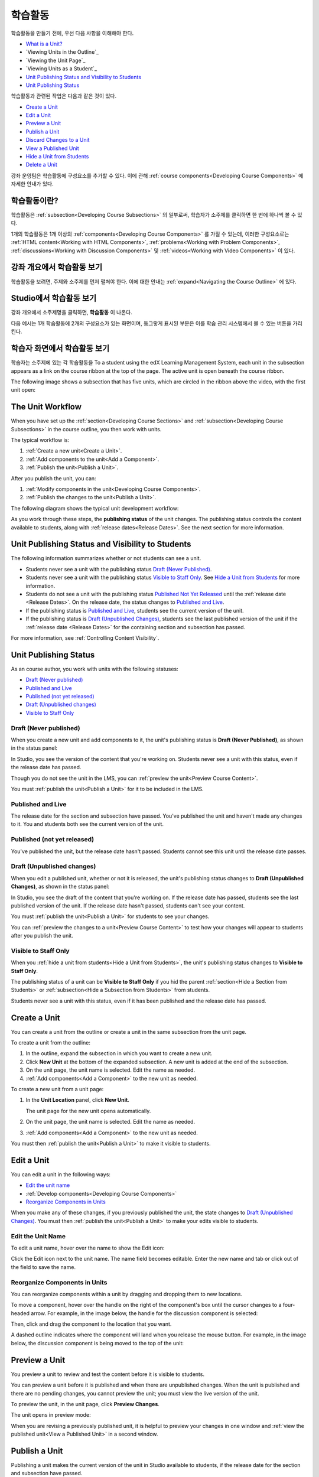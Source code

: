 .. _Developing Course Units:

###################################
학습활동
###################################

학습활동을 만들기 전에, 우선 다음 사항을 이해해야 한다.

* `What is a Unit?`_
* `Viewing Units in the Outline`_
* `Viewing the Unit Page`_
* `Viewing Units as a Student`_
* `Unit Publishing Status and Visibility to Students`_
* `Unit Publishing Status`_

학습활동과 관련된 작업은 다음과 같은 것이 있다.

* `Create a Unit`_
* `Edit a Unit`_
* `Preview a Unit`_
* `Publish a Unit`_
* `Discard Changes to a Unit`_
* `View a Published Unit`_
* `Hide a Unit from Students`_
* `Delete a Unit`_

강좌 운영팀은 학습활동에 구성요소를 추가할 수 있다. 
이에 관해 :ref:`course components<Developing Course
Components>` 에 자세한 안내가 있다. 

.. _What is a Unit?:

****************************
학습활동이란?
****************************

학습활동은 :ref:`subsection<Developing Course Subsections>` 의 일부로써, 
학습자가 소주제를 클릭하면 한 번에 하나씩 볼 수 있다. 

1개의 학습활동은 1개 이상의 :ref:`components<Developing Course Components>` 를 가질 수 있는데, 이러한 구성요소로는 :ref:`HTML content<Working with HTML Components>`,
:ref:`problems<Working with Problem Components>`, :ref:`discussions<Working
with Discussion Components>` 및 
:ref:`videos<Working with Video Components>` 이 있다.


****************************
강좌 개요에서 학습활동 보기
****************************

학습활동을 보려면, 주제와 소주제를 먼저 펼쳐야 한다. 이에 대한 안내는 :ref:`expand<Navigating the Course Outline>` 에 있다.

.. image:: ../../../shared/building_and_running_chapters/Images/outline-callouts.png
 :alt: An outline with callouts for sections, subsections, and units

****************************
Studio에서 학습활동 보기
****************************

강좌 개요에서 소주제명을 클릭하면, **학습활동** 이 나온다.

다음 예시는 1개 학습활동에 2개의 구성요소가 있는 화면이며, 동그랗게 표시된 부분은 이를 학습 관리 시스템에서 볼 수 있는 버튼을 가리킨다.

.. image:: ../../../shared/building_and_running_chapters/Images/unit-page.png
 :alt: The Unit page

****************************
학습자 화면에서 학습활동 보기
****************************

학습자는 소주제에 있는 각 학습활동을 
To a student using the edX Learning Management System, each unit in the
subsection appears as a link on the course ribbon at the top of the page. The
active unit is open beneath the course ribbon.

The following image shows a subsection that has five units, which are circled
in the ribbon above the video, with the first unit open:

.. image:: ../../../shared/building_and_running_chapters/Images/Units_LMS.png
 :alt: Image of units from the student's point of view

.. _The Unit Workflow:

************************************************
The Unit Workflow
************************************************

When you have set up the :ref:`section<Developing Course Sections>` and
:ref:`subsection<Developing Course Subsections>` in the course outline, you
then work with units.

The typical workflow is:

#. :ref:`Create a new unit<Create a Unit>`.
#. :ref:`Add components to the unit<Add a Component>`.
#. :ref:`Publish the unit<Publish a Unit>`.
   
After you publish the unit, you can:

#. :ref:`Modify components in the unit<Developing Course Components>`.
#. :ref:`Publish the changes to the unit<Publish a Unit>`.
   
The following diagram shows the typical unit development workflow:

.. image:: ../../../shared/building_and_running_chapters/Images/workflow-create-unit.png
 :alt: Diagram of the unit development workflow
   
As you work through these steps, the **publishing status** of the unit changes.
The publishing status controls the content available to students, along with
:ref:`release dates<Release Dates>`. See the next section for more information.

.. _Unit States and Visibility to Students:

*************************************************
Unit Publishing Status and Visibility to Students
*************************************************

The following information summarizes whether or not students can see a unit.

* Students never see a unit with the publishing status `Draft (Never
  Published)`_.

* Students never see a unit with the publishing status `Visible to Staff
  Only`_. See `Hide a Unit from Students`_ for more information.

* Students do not see a unit with the publishing status `Published Not Yet
  Released`_ until the :ref:`release date <Release Dates>`. On the release
  date, the status changes to `Published and Live`_.

* If the publishing status is `Published and Live`_, students see the current
  version of the unit.
  
* If the publishing status is `Draft (Unpublished Changes)`_, students see the
  last published version of the unit if the :ref:`release date <Release Dates>`
  for the containing section and subsection has passed.

For more information, see :ref:`Controlling Content Visibility`.

.. _Unit Publishing Status:

************************************************
Unit Publishing Status
************************************************ 

As an course author, you work with units with the following statuses:

* `Draft (Never published)`_
* `Published and Live`_
* `Published (not yet released)`_
* `Draft (Unpublished changes)`_
* `Visible to Staff Only`_

.. _Draft (Never Published):

========================
Draft (Never published)
========================

When you create a new unit and add components to it, the unit's publishing
status is **Draft (Never Published)**, as shown in the status panel:

.. image:: ../../../shared/building_and_running_chapters/Images/unit-never-published.png
 :alt: Status panel of a unit that has never been published

In Studio, you see the version of the content that you're working on. Students
never see a unit with this status, even if the release date has passed.

Though you do not see the unit in the LMS, you can :ref:`preview the
unit<Preview Course Content>`.

You must :ref:`publish the unit<Publish a Unit>` for it to be included in the
LMS.

.. _Published and Live:

====================
Published and Live
====================

The release date for the section and subsection have passed. You've published
the unit and haven't made any changes to it. You and students both see the
current version of the unit.

.. image:: ../../../shared/building_and_running_chapters/Images/unit-published.png
 :alt: Status panel of a unit that is published

.. _Published Not Yet Released:

====================================
Published (not yet released)
====================================

You've published the unit, but the release date hasn't passed. Students cannot
see this unit until the release date passes.

.. image:: ../../../shared/building_and_running_chapters/Images/unit-published_unreleased.png
 :alt: Status panel of a unit that is published but not released

.. _Draft (Unpublished Changes):

===========================
Draft (Unpublished changes)
=========================== 

When you edit a published unit, whether or not it is released, the unit's
publishing status changes to **Draft (Unpublished Changes)**, as shown in the
status panel:

.. image:: ../../../shared/building_and_running_chapters/Images/unit-pending-changes.png
 :alt: Status panel of a unit that has pending changes

In Studio, you see the draft of the content that you're working on. If the
release date has passed, students see the last published version of the unit.
If the release date hasn't passed, students can't see your content.

You must :ref:`publish the unit<Publish a Unit>` for students to see your
changes.

You can :ref:`preview the changes to a unit<Preview Course Content>` to test
how your changes will appear to students after you publish the unit.

.. _Visible to Staff Only:

===========================
Visible to Staff Only
===========================

When you :ref:`hide a unit from students<Hide a Unit from Students>`, the
unit's publishing status changes to **Visible to Staff Only**.

The publishing status of a unit can be **Visible to Staff Only** if you hid the
parent :ref:`section<Hide a Section from Students>` or :ref:`subsection<Hide a
Subsection from Students>` from students.

Students never see a unit with this status, even if it has been published and
the release date has passed.

.. image:: ../../../shared/building_and_running_chapters/Images/unit-unpublished.png
 :alt: Status panel of a unit that has pending changes

.. _Create a Unit:

****************************
Create a Unit
****************************

You can create a unit from the outline or create a unit in the same subsection
from the unit page.

To create a unit from the outline:

#. In the outline, expand the subsection in which you want to create a new
   unit.
#. Click **New Unit** at the bottom of the expanded subsection. A new
   unit is added at the end of the subsection.
#. On the unit page, the unit name is selected. Edit the name as needed.
#. :ref:`Add components<Add a Component>` to the new unit as needed.

To create a new unit from a unit page:

#. In the **Unit Location** panel, click **New Unit**.

   .. image:: ../../../shared/building_and_running_chapters/Images/unit_location.png
    :alt: The Unit Location panel in the Unit page

   The unit page for the new unit opens automatically.

#. On the unit page, the unit name is selected. Edit the name as needed.

#. :ref:`Add components<Add a Component>` to the new unit as needed.

You must then :ref:`publish the unit<Publish a Unit>` to make it visible to
students.


.. _Edit a Unit:

**************
Edit a Unit
**************

You can edit a unit in the following ways:

* `Edit the unit name`_
* :ref:`Develop components<Developing Course Components>`
* `Reorganize Components in Units`_

When you make any of these changes, if you previously published the unit, the
state changes to `Draft (Unpublished Changes)`_. You must then :ref:`publish
the unit<Publish a Unit>` to make your edits visible to students.


==============================
Edit the Unit Name
==============================

To edit a unit name, hover over the name to show the Edit icon:

.. image:: ../../../shared/building_and_running_chapters/Images/unit-edit-icon.png
  :alt: The Edit Unit Name icon

Click the Edit icon next to the unit name. The name field becomes editable.
Enter the new name and tab or click out of the field to save the name.

==============================
Reorganize Components in Units
==============================

You can reorganize components within a unit by dragging and dropping them to
new locations.

To move a component, hover over the handle on the right of the component's box
until the cursor changes to a four-headed arrow. For example, in the image
below, the handle for the discussion component is selected:

.. image:: ../../../shared/building_and_running_chapters/Images/unit-drag-selected.png
  :alt: A discussion component selected to drag it

Then, click and drag the component to the location that you want. 

A dashed outline indicates where the component will land when you release the
mouse button. For example, in the image below, the discussion component is
being moved to the top of the unit:

.. image:: ../../../shared/building_and_running_chapters/Images/unit-drag-moved.png
 :alt: A component being dragged to a new location  

.. _Preview a Unit:

****************************
Preview a Unit
****************************

You preview a unit to review and test the content before it is visible to
students.

You can preview a unit before it is published and when there are unpublished
changes. When the unit is published and there are no pending changes, you
cannot preview the unit; you must view the live version of the unit.

To preview the unit, in the unit page, click **Preview Changes**.

.. image:: ../../../shared/building_and_running_chapters/Images/preview_changes.png
 :alt: The Unit page with Preview Changes button circled

The unit opens in preview mode:

.. image:: ../../../shared/building_and_running_chapters/Images/preview_mode.png
 :alt: The unit in preview mode

When you are revising a previously published unit, it is helpful to preview
your changes in one window and :ref:`view the published unit<View a Published
Unit>` in a second window.

.. _Publish a Unit:

****************************
Publish a Unit
****************************

Publishing a unit makes the current version of the unit in Studio available to
students, if the release date for the section and subsection have passed.

You publish a unit that has a status of `Draft (Never Published)`_ or `Draft
(Unpublished Changes)`_. When you publish a unit, the status changes to
`Published and Live`_ or `Published Not Yet Released`_.

You can publish a unit from the unit page or the course outline.

=======================================
Use the Unit Page to Publish a Unit
=======================================

To publish the unit, click **Publish** in the status panel:

.. image:: ../../../shared/building_and_running_chapters/Images/unit-publish-button.png
 :alt: Unit status panel with Publish button circled


=======================================
Use the Outline to Publish a Unit
=======================================

To publish a unit from the outline, click the publish icon in the box for the
unit:

.. image:: ../../../shared/building_and_running_chapters/Images/outline-publish-icon-unit.png
 :alt: Publishing icon for a unit

.. note:: 
 The publish icon only appears when there is new or changed content in the
 unit.

.. _Discard Changes to a Unit:

****************************
Discard Changes to a Unit
****************************

When you modify a published unit, your changes are saved in Studio, though the
changes aren't visible to students until you publish the unit again.

In certain situations, you may decide that you never want to publish your
changes. You can discard the changes so that Studio reverts to the last
published version of the unit.

To discard changes and revert the Studio version of the unit to the last
published version, click **Discard Changes** in the status panel:

.. image:: ../../../shared/building_and_running_chapters/Images/unit-discard-changes.png
 :alt: Unit status panel with Discard Changes circled

.. caution::
 When you discard changes to a unit, the changes are permanently deleted. You
 cannot retrieve discarded changes or undo the action.


.. _View a Published Unit:

****************************
View a Published Unit
****************************

To view the last published version of a unit in the LMS, click **View Published
Version**.

.. image:: ../../../shared/building_and_running_chapters/Images/unit_view_live_button.png
 :alt: Unit page with View Published Version button circled

The unit page opens in the LMS in Staff view. You may be prompted to log in to
the LMS.

If the unit status is `Draft (Unpublished Changes)`_, you do not see your
changes in the LMS until you publish the unit again.

If the unit status is `Draft (Never Published)`_, the **View Published
Version** button is not enabled.

.. _Hide a Unit from Students:

****************************
Hide a Unit from Students
****************************

You can prevent students from seeing a unit regardless of the unit status or
the release schedules of the section and subsection. 

For more information, see :ref:`Controlling Content Visibility`.

You can hide a unit from students using the course outline or the unit page.

=======================================
Use the Unit Page to Hide a Unit
=======================================

Select the **Hide from students** checkbox in the status panel:

.. image:: ../../../shared/building_and_running_chapters/Images/unit-hide.png
 :alt: Unit status panel with Hide from Students checked

For more information, see :ref:`Controlling Content Visibility`.

=======================================
Use the Outline to Hide a Unit
=======================================

#. Click the Settings icon in the unit box:
   
   .. image:: ../../../shared/building_and_running_chapters/Images/outline-unit-settings.png
    :alt: The unit settings icon circled

   The **Settings** dialog box opens.

#. Check **Hide from students**.

   .. image:: ../../../shared/building_and_running_chapters/Images/outline-unit-settings-dialog.png
    :alt: The unit hide from students setting

#. Click **Save**.

=======================================
Make a Hidden Unit Visible to Students
=======================================

Before you make a hidden unit visible to students, be aware that course content
will immediately be visible to students, as follows:

* For a hidden unit that previously was published, clearing the check box
  publishes the current content for the unit. If you made changes to the unit
  while is was hidden, those draft changes are published.

* When you make a section or subsection that was previously hidden visible to
  students, draft content in units is *not* published. Changes you made since
  last publishing units are not made visible to students.

You can make a hidden unit visible to students from the unit page or the course
outline. Follow the instructions above and clear the **Hide from students**
checkbox.

You are prompted to confirm that you want to make the unit visible to students.

********************************
Delete a Unit
********************************

You delete a unit from the course outline.

When you delete a unit, you delete all components within the unit.

.. warning::  
 You cannot restore course content after you delete it. To ensure you do not
 delete content you may need later, you can move any unused content to a
 section in you

To delete a unit:

#. Click the delete icon in the box for the unit you want to delete:

.. image:: ../../../shared/building_and_running_chapters/Images/section-delete.png
 :alt: The section with Delete icon circled

2. When you receive the confirmation prompt, click **Yes, delete this
   unit**.
